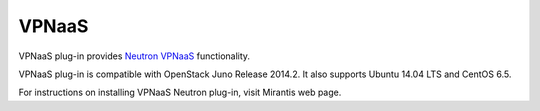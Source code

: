 .. _vpnaas-term:

VPNaaS
------

VPNaaS plug-in provides `Neutron VPNaaS <https://wiki.openstack.org/wiki/Neutron/VPNaaS>`__ functionality.

VPNaaS plug-in is compatible with OpenStack Juno Release 2014.2.
It also supports Ubuntu 14.04 LTS and CentOS 6.5.

For instructions on installing VPNaaS Neutron plug-in, visit Mirantis web page.